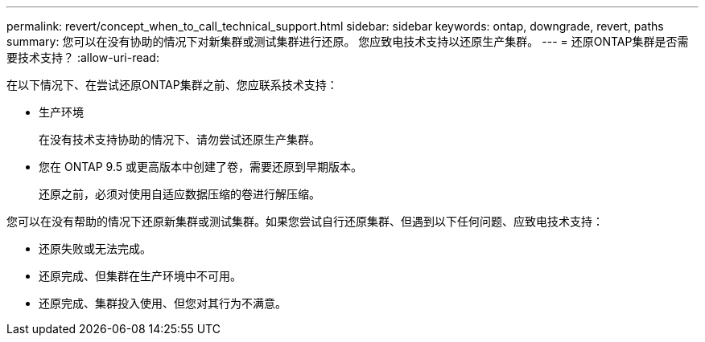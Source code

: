 ---
permalink: revert/concept_when_to_call_technical_support.html 
sidebar: sidebar 
keywords: ontap, downgrade, revert, paths 
summary: 您可以在没有协助的情况下对新集群或测试集群进行还原。  您应致电技术支持以还原生产集群。 
---
= 还原ONTAP集群是否需要技术支持？
:allow-uri-read: 


[role="lead"]
在以下情况下、在尝试还原ONTAP集群之前、您应联系技术支持：

* 生产环境
+
在没有技术支持协助的情况下、请勿尝试还原生产集群。

* 您在 ONTAP 9.5 或更高版本中创建了卷，需要还原到早期版本。
+
还原之前，必须对使用自适应数据压缩的卷进行解压缩。



您可以在没有帮助的情况下还原新集群或测试集群。如果您尝试自行还原集群、但遇到以下任何问题、应致电技术支持：

* 还原失败或无法完成。
* 还原完成、但集群在生产环境中不可用。
* 还原完成、集群投入使用、但您对其行为不满意。

